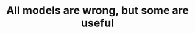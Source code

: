 :PROPERTIES:
:ID:       20210627T195309.383659
:END:
#+TITLE: All models are wrong, but some are useful


